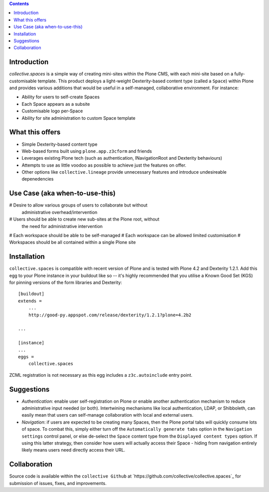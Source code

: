 .. contents::

Introduction
============

.. image:: docs/spaces-logo.png
   :align: right

`collective.spaces` is a simple way of creating mini-sites within the Plone
CMS, with each mini-site based on a fully-customisable template.  
This product deploys a light-weight Dexterity-based content type
(called a ``Space``) within Plone and provides various additions that would
be useful in a self-managed, collaborative environment.  For instance:

* Ability for users to self-create Spaces
* Each Space appears as a subsite
* Customisable logo per-Space
* Ability for site administration to custom Space template

What this offers
================

* Simple Dexterity-based content type
* Web-based forms built using ``plone.app.z3cform`` and friends
* Leverages existing Plone tech (such as authentication, INavigationRoot and
  Dexterity behaviours)
* Attempts to use as little voodoo as possible to achieve just the features
  on offer.
* Other options like ``collective.lineage`` provide unnecessary features 
  and introduce undesireable depenedencies

Use Case (aka when-to-use-this)
===============================

# Desire to allow various groups of users to collaborate but without
  administrative overhead/intervention
# Users should be able to create new sub-sites at the Plone root, without
  the need for administrative intervention
# Each workspace should be able to be self-managed
# Each workspace can be allowed limited customisation
# Workspaces should be all contained within a single Plone site

Installation
============

``collective.spaces`` is compatible with recent version of Plone and is 
tested with Plone 4.2 and Dexterity 1.2.1.  Add this egg to your Plone
instance in your buildout like so -- it's highly recommended that
you utilise a Known Good Set (KGS) for pinning versions of the form
libraries and Dexterity::

    [buildout]
    extends =
        ...
        http://good-py.appspot.com/release/dexterity/1.2.1?plone=4.2b2

    ...
    
    [instance]
    ...
    eggs =
        collective.spaces

ZCML registration is not necessary as this egg includes a 
``z3c.autoinclude`` entry point.

Suggestions
===========

* *Authentication*: enable user self-registration on Plone or enable
  another authentication mechanism to reduce administrative input needed
  (or both). Intertwining mechanisms like local authentication, LDAP, or 
  Shibboleth, can easily mean that users can self-manage collaboration with 
  local and external users.
* *Navigation*: if users are expected to be creating many Spaces, then the
  Plone portal tabs will quickly consume lots of space. To combat this, simply
  either turn off the ``Automatically generate tabs`` option in the ``Navigation
  settings`` control panel, or else de-select the ``Space`` content type from 
  the ``Displayed content types`` option. If using this latter strategy, then
  consider how users will actually access their Space - hiding from navigation
  entirely likely means users need directly access their URL.

Collaboration
=============

Source code is available within the ``collective Github`` at 
`https://github.com/collective/collective.spaces`_ for submission of issues, 
fixes, and improvements.

